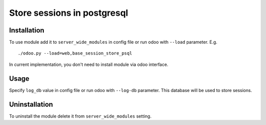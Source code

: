 ==============================
 Store sessions in postgresql
==============================

Installation
============

To use module add it to ``server_wide_modules`` in config file or run odoo with ``--load`` parameter. E.g. ::

     ./odoo.py --load=web,base_session_store_psql

In current implementation, you don't need to install module via odoo interface.

Usage
=====

Specify ``log_db`` value in config file or run odoo with ``--log-db`` parameter. This database will be used to store sessions.


Uninstallation
==============

To uninstall the module delete it from ``server_wide_modules`` setting.
